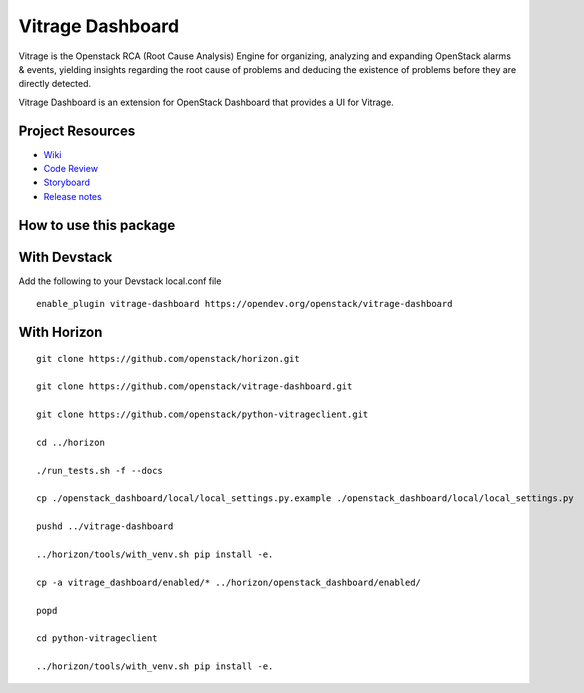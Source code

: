 =================
Vitrage Dashboard
=================

.. image:: https://governance.openstack.org/tc/badges/vitrage-dashboard.svg
    :target: https://governance.openstack.org/tc/reference/tags/index.html

.. Change things from this point on

Vitrage is the Openstack RCA (Root Cause Analysis) Engine for organizing,
analyzing and expanding OpenStack alarms & events, yielding insights
regarding the root cause of problems and deducing the existence of problems
before they are directly detected.

Vitrage Dashboard is an extension for OpenStack Dashboard that provides a UI for
Vitrage.

Project Resources
-----------------

* `Wiki <https://wiki.openstack.org/wiki/Vitrage>`_
* `Code Review <https://review.opendev.org/>`_
* `Storyboard <https://storyboard.openstack.org/#!/project/openstack/vitrage-dashboard>`_
* `Release notes <https://docs.openstack.org/releasenotes/vitrage-dashboard/>`_

How to use this package
-----------------------

With Devstack
-------------

Add the following to your Devstack local.conf file

::

  enable_plugin vitrage-dashboard https://opendev.org/openstack/vitrage-dashboard

With Horizon
------------

::


    git clone https://github.com/openstack/horizon.git

    git clone https://github.com/openstack/vitrage-dashboard.git

    git clone https://github.com/openstack/python-vitrageclient.git

    cd ../horizon

    ./run_tests.sh -f --docs

    cp ./openstack_dashboard/local/local_settings.py.example ./openstack_dashboard/local/local_settings.py

    pushd ../vitrage-dashboard

    ../horizon/tools/with_venv.sh pip install -e.

    cp -a vitrage_dashboard/enabled/* ../horizon/openstack_dashboard/enabled/

    popd

    cd python-vitrageclient

    ../horizon/tools/with_venv.sh pip install -e.
